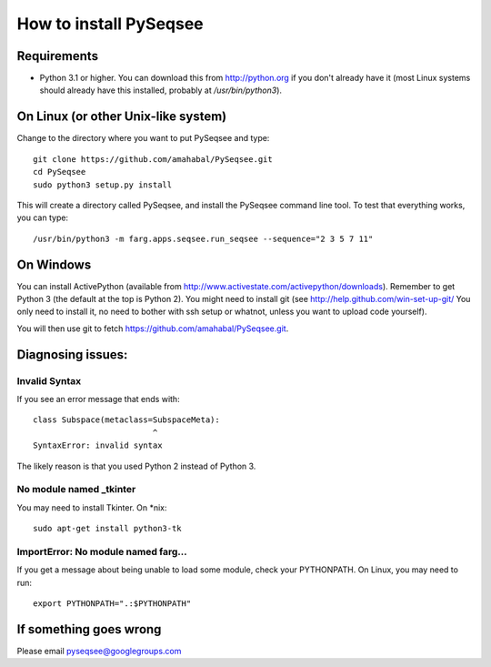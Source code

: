 How to install PySeqsee
=========================

Requirements
---------------

* Python 3.1 or higher. You can download this from http://python.org if you don't already
  have it (most Linux systems should already have this installed, probably
  at `/usr/bin/python3`).

On Linux (or other Unix-like system)
----------------------------------------

Change to the directory where you want to put PySeqsee and type::

  git clone https://github.com/amahabal/PySeqsee.git
  cd PySeqsee
  sudo python3 setup.py install

This will create a directory called PySeqsee, and install the PySeqsee command line tool. To test that everything works,
you can type::

  /usr/bin/python3 -m farg.apps.seqsee.run_seqsee --sequence="2 3 5 7 11"

On Windows
--------------

You can install ActivePython (available from http://www.activestate.com/activepython/downloads).
Remember to get Python 3 (the default at the top is Python 2). You might need to
install git (see http://help.github.com/win-set-up-git/ You only need to install it,
no need to bother with ssh setup or whatnot, unless you want to upload code yourself).

You will then use git to fetch https://github.com/amahabal/PySeqsee.git.

Diagnosing issues:
-------------------

Invalid Syntax
***************

If you see an error message that ends with::

  class Subspace(metaclass=SubspaceMeta):
                           ^
  SyntaxError: invalid syntax

The likely reason is that you used Python 2 instead of Python 3.

No module named _tkinter
*************************

You may need to install Tkinter. On \*nix::

  sudo apt-get install python3-tk


ImportError: No module named farg...
***************************************

If you get a message about being unable to load some module, check your
PYTHONPATH. On Linux, you may need to run::

  export PYTHONPATH=".:$PYTHONPATH"



If something goes wrong
-------------------------

Please email pyseqsee@googlegroups.com
